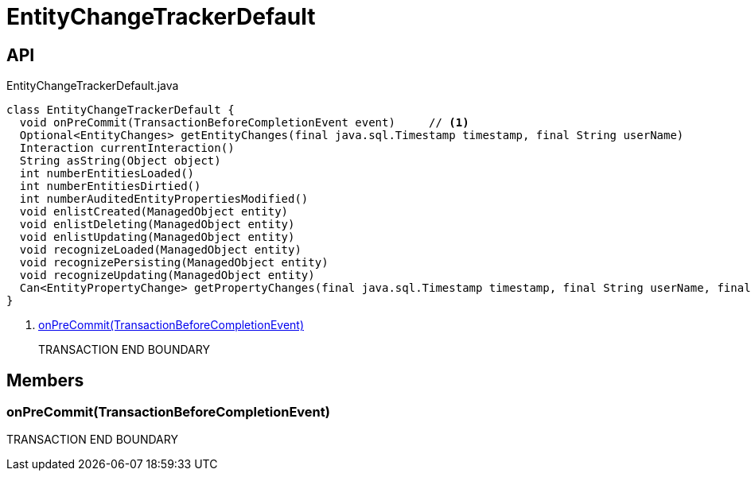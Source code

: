 = EntityChangeTrackerDefault
:Notice: Licensed to the Apache Software Foundation (ASF) under one or more contributor license agreements. See the NOTICE file distributed with this work for additional information regarding copyright ownership. The ASF licenses this file to you under the Apache License, Version 2.0 (the "License"); you may not use this file except in compliance with the License. You may obtain a copy of the License at. http://www.apache.org/licenses/LICENSE-2.0 . Unless required by applicable law or agreed to in writing, software distributed under the License is distributed on an "AS IS" BASIS, WITHOUT WARRANTIES OR  CONDITIONS OF ANY KIND, either express or implied. See the License for the specific language governing permissions and limitations under the License.

== API

[source,java]
.EntityChangeTrackerDefault.java
----
class EntityChangeTrackerDefault {
  void onPreCommit(TransactionBeforeCompletionEvent event)     // <.>
  Optional<EntityChanges> getEntityChanges(final java.sql.Timestamp timestamp, final String userName)
  Interaction currentInteraction()
  String asString(Object object)
  int numberEntitiesLoaded()
  int numberEntitiesDirtied()
  int numberAuditedEntityPropertiesModified()
  void enlistCreated(ManagedObject entity)
  void enlistDeleting(ManagedObject entity)
  void enlistUpdating(ManagedObject entity)
  void recognizeLoaded(ManagedObject entity)
  void recognizePersisting(ManagedObject entity)
  void recognizeUpdating(ManagedObject entity)
  Can<EntityPropertyChange> getPropertyChanges(final java.sql.Timestamp timestamp, final String userName, final TransactionId txId)
}
----

<.> xref:#onPreCommit__TransactionBeforeCompletionEvent[onPreCommit(TransactionBeforeCompletionEvent)]
+
--
TRANSACTION END BOUNDARY
--

== Members

[#onPreCommit__TransactionBeforeCompletionEvent]
=== onPreCommit(TransactionBeforeCompletionEvent)

TRANSACTION END BOUNDARY
